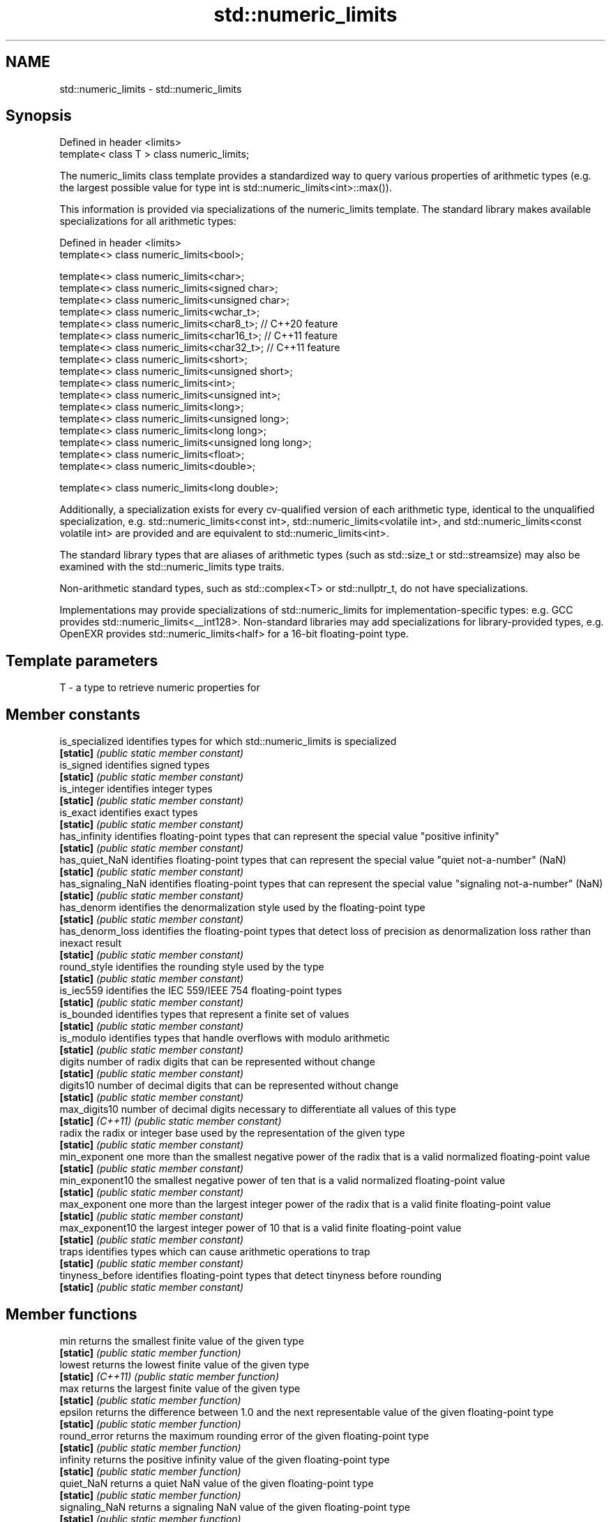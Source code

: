 .TH std::numeric_limits 3 "2020.03.24" "http://cppreference.com" "C++ Standard Libary"
.SH NAME
std::numeric_limits \- std::numeric_limits

.SH Synopsis
   Defined in header <limits>
   template< class T > class numeric_limits;

   The numeric_limits class template provides a standardized way to query various properties of arithmetic types (e.g. the largest possible value for type int is std::numeric_limits<int>::max()).

   This information is provided via specializations of the numeric_limits template. The standard library makes available specializations for all arithmetic types:

   Defined in header <limits>
   template<> class numeric_limits<bool>;

   template<> class numeric_limits<char>;
   template<> class numeric_limits<signed char>;
   template<> class numeric_limits<unsigned char>;
   template<> class numeric_limits<wchar_t>;
   template<> class numeric_limits<char8_t>; // C++20 feature
   template<> class numeric_limits<char16_t>; // C++11 feature
   template<> class numeric_limits<char32_t>; // C++11 feature
   template<> class numeric_limits<short>;
   template<> class numeric_limits<unsigned short>;
   template<> class numeric_limits<int>;
   template<> class numeric_limits<unsigned int>;
   template<> class numeric_limits<long>;
   template<> class numeric_limits<unsigned long>;
   template<> class numeric_limits<long long>;
   template<> class numeric_limits<unsigned long long>;
   template<> class numeric_limits<float>;
   template<> class numeric_limits<double>;

   template<> class numeric_limits<long double>;

   Additionally, a specialization exists for every cv-qualified version of each arithmetic type, identical to the unqualified specialization, e.g. std::numeric_limits<const int>, std::numeric_limits<volatile int>, and std::numeric_limits<const volatile int> are provided and are equivalent to std::numeric_limits<int>.

   The standard library types that are aliases of arithmetic types (such as std::size_t or std::streamsize) may also be examined with the std::numeric_limits type traits.

   Non-arithmetic standard types, such as std::complex<T> or std::nullptr_t, do not have specializations.

   Implementations may provide specializations of std::numeric_limits for implementation-specific types: e.g. GCC provides std::numeric_limits<__int128>. Non-standard libraries may add specializations for library-provided types, e.g. OpenEXR provides std::numeric_limits<half> for a 16-bit floating-point type.

.SH Template parameters

   T - a type to retrieve numeric properties for

.SH Member constants

   is_specialized    identifies types for which std::numeric_limits is specialized
   \fB[static]\fP          \fI(public static member constant)\fP
   is_signed         identifies signed types
   \fB[static]\fP          \fI(public static member constant)\fP
   is_integer        identifies integer types
   \fB[static]\fP          \fI(public static member constant)\fP
   is_exact          identifies exact types
   \fB[static]\fP          \fI(public static member constant)\fP
   has_infinity      identifies floating-point types that can represent the special value "positive infinity"
   \fB[static]\fP          \fI(public static member constant)\fP
   has_quiet_NaN     identifies floating-point types that can represent the special value "quiet not-a-number" (NaN)
   \fB[static]\fP          \fI(public static member constant)\fP
   has_signaling_NaN identifies floating-point types that can represent the special value "signaling not-a-number" (NaN)
   \fB[static]\fP          \fI(public static member constant)\fP
   has_denorm        identifies the denormalization style used by the floating-point type
   \fB[static]\fP          \fI(public static member constant)\fP
   has_denorm_loss   identifies the floating-point types that detect loss of precision as denormalization loss rather than inexact result
   \fB[static]\fP          \fI(public static member constant)\fP
   round_style       identifies the rounding style used by the type
   \fB[static]\fP          \fI(public static member constant)\fP
   is_iec559         identifies the IEC 559/IEEE 754 floating-point types
   \fB[static]\fP          \fI(public static member constant)\fP
   is_bounded        identifies types that represent a finite set of values
   \fB[static]\fP          \fI(public static member constant)\fP
   is_modulo         identifies types that handle overflows with modulo arithmetic
   \fB[static]\fP          \fI(public static member constant)\fP
   digits            number of radix digits that can be represented without change
   \fB[static]\fP          \fI(public static member constant)\fP
   digits10          number of decimal digits that can be represented without change
   \fB[static]\fP          \fI(public static member constant)\fP
   max_digits10      number of decimal digits necessary to differentiate all values of this type
   \fB[static]\fP \fI(C++11)\fP  \fI(public static member constant)\fP
   radix             the radix or integer base used by the representation of the given type
   \fB[static]\fP          \fI(public static member constant)\fP
   min_exponent      one more than the smallest negative power of the radix that is a valid normalized floating-point value
   \fB[static]\fP          \fI(public static member constant)\fP
   min_exponent10    the smallest negative power of ten that is a valid normalized floating-point value
   \fB[static]\fP          \fI(public static member constant)\fP
   max_exponent      one more than the largest integer power of the radix that is a valid finite floating-point value
   \fB[static]\fP          \fI(public static member constant)\fP
   max_exponent10    the largest integer power of 10 that is a valid finite floating-point value
   \fB[static]\fP          \fI(public static member constant)\fP
   traps             identifies types which can cause arithmetic operations to trap
   \fB[static]\fP          \fI(public static member constant)\fP
   tinyness_before   identifies floating-point types that detect tinyness before rounding
   \fB[static]\fP          \fI(public static member constant)\fP

.SH Member functions

   min              returns the smallest finite value of the given type
   \fB[static]\fP         \fI(public static member function)\fP
   lowest           returns the lowest finite value of the given type
   \fB[static]\fP \fI(C++11)\fP \fI(public static member function)\fP
   max              returns the largest finite value of the given type
   \fB[static]\fP         \fI(public static member function)\fP
   epsilon          returns the difference between 1.0 and the next representable value of the given floating-point type
   \fB[static]\fP         \fI(public static member function)\fP
   round_error      returns the maximum rounding error of the given floating-point type
   \fB[static]\fP         \fI(public static member function)\fP
   infinity         returns the positive infinity value of the given floating-point type
   \fB[static]\fP         \fI(public static member function)\fP
   quiet_NaN        returns a quiet NaN value of the given floating-point type
   \fB[static]\fP         \fI(public static member function)\fP
   signaling_NaN    returns a signaling NaN value of the given floating-point type
   \fB[static]\fP         \fI(public static member function)\fP
   denorm_min       returns the smallest positive subnormal value of the given floating-point type
   \fB[static]\fP         \fI(public static member function)\fP

.SH Helper classes

   float_round_style  indicates floating-point rounding modes
                      \fI(enum)\fP
   float_denorm_style indicates floating-point denormalization modes
                      \fI(enum)\fP

.SH Relationship with C library macro constants

                                                                                                               Members
                Specialization                 min()   lowest()       max()        epsilon()      digits     digits10 min_exponent min_exponent10  max_exponent max_exponent10    radix
                                                        \fI(C++11)\fP
   [numeric_limits< ]bool [ >]                                                                                                                                                  2
   [numeric_limits< ]char [ >]               CHAR_MIN  CHAR_MIN  CHAR_MAX                                                                                                       2
   [numeric_limits< ]signed char [ >]        SCHAR_MIN SCHAR_MIN SCHAR_MAX                                                                                                      2
   [numeric_limits< ]unsigned char [ >]      0       0       UCHAR_MAX                                                                                                      2
   [numeric_limits< ]wchar_t [ >]            WCHAR_MIN WCHAR_MIN WCHAR_MAX                                                                                                      2
   [numeric_limits< ]char8_t [ >]            0       0       UCHAR_MAX                                                                                                      2
   [numeric_limits< ]char16_t [ >]           0       0       UINT_LEAST16_MAX                                                                                               2
   [numeric_limits< ]char32_t [ >]           0       0       UINT_LEAST32_MAX                                                                                               2
   [numeric_limits< ]short [ >]              SHRT_MIN  SHRT_MIN  SHRT_MAX                                                                                                       2
   [numeric_limits< ]signed short [ >]
   [numeric_limits< ]unsigned short [ >]     0       0       USHRT_MAX                                                                                                      2
   [numeric_limits< ]int [ >]                INT_MIN   INT_MIN   INT_MAX                                                                                                        2
   [numeric_limits< ]signed int [ >]
   [numeric_limits< ]unsigned int [ >]       0       0       UINT_MAX                                                                                                       2
   [numeric_limits< ]long [ >]               LONG_MIN  LONG_MIN  LONG_MAX                                                                                                       2
   [numeric_limits< ]signed long [ >]
   [numeric_limits< ]unsigned long [ >]      0       0       ULONG_MAX                                                                                                      2
   [numeric_limits< ]long long [ >]          LLONG_MIN LLONG_MIN LLONG_MAX                                                                                                      2
   [numeric_limits< ]signed long long [ >]
   [numeric_limits< ]unsigned long long [ >] 0       0       ULLONG_MAX                                                                                                     2
   [numeric_limits< ]float [ >]              FLT_MIN   -FLT_MAX  FLT_MAX          FLT_EPSILON  FLT_MANT_DIG  FLT_DIG  FLT_MIN_EXP  FLT_MIN_10_EXP  FLT_MAX_EXP  FLT_MAX_10_EXP  FLT_RADIX
   [numeric_limits< ]double [ >]             DBL_MIN   -DBL_MAX  DBL_MAX          DBL_EPSILON  DBL_MANT_DIG  DBL_DIG  DBL_MIN_EXP  DBL_MIN_10_EXP  DBL_MAX_EXP  DBL_MAX_10_EXP  FLT_RADIX
   [numeric_limits< ]long double [ >]        LDBL_MIN  -LDBL_MAX LDBL_MAX         LDBL_EPSILON LDBL_MANT_DIG LDBL_DIG LDBL_MIN_EXP LDBL_MIN_10_EXP LDBL_MAX_EXP LDBL_MAX_10_EXP FLT_RADIX

.SH Example

   
// Run this code

 #include <limits>
 #include <iostream>

 int main()
 {
     std::cout << "type\\tlowest()\\tmin()\\t\\tmax()\\n\\n";

     std::cout << "uchar\\t"
               << +std::numeric_limits<unsigned char>::lowest() << '\\t' << '\\t'
               << +std::numeric_limits<unsigned char>::min() << '\\t' << '\\t'
               << +std::numeric_limits<unsigned char>::max() << '\\n';
     std::cout << "int\\t"
               << std::numeric_limits<int>::lowest() << '\\t'
               << std::numeric_limits<int>::min() << '\\t'
               << std::numeric_limits<int>::max() << '\\n';
     std::cout << "float\\t"
               << std::numeric_limits<float>::lowest() << '\\t'
               << std::numeric_limits<float>::min() << '\\t'
               << std::numeric_limits<float>::max() << '\\n';
     std::cout << "double\\t"
               << std::numeric_limits<double>::lowest() << '\\t'
               << std::numeric_limits<double>::min() << '\\t'
               << std::numeric_limits<double>::max() << '\\n';
 }

.SH Possible output:

 type    lowest()        min()           max()

 uchar   0               0               255
 int     -2147483648     -2147483648     2147483647
 float   -3.40282e+38    1.17549e-38     3.40282e+38
 double  -1.79769e+308   2.22507e-308    1.79769e+308

.SH See also

     * Fixed width integer types
     * Arithmetic types
     * C++ type system overview
     * Type support (basic types, RTTI, type traits)
